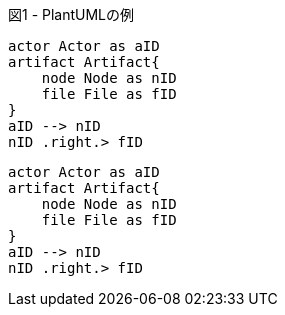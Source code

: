 .PlantUMLの例
[plantuml,test,png, width=300, id="Figure-{counter:ic}", caption="図{ic} - "]
----
actor Actor as aID
artifact Artifact{
    node Node as nID
    file File as fID
}
aID --> nID
nID .right.> fID
----

[plantuml,test,png, width=300, id="Figure-{counter:ic}", caption="図{ic} - "]
----
actor Actor as aID
artifact Artifact{
    node Node as nID
    file File as fID
}
aID --> nID
nID .right.> fID
----
